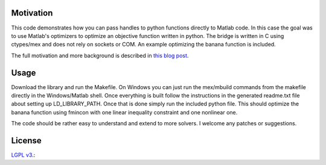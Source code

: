 Motivation
==========

This code demonstrates how you can pass handles to python functions directly to Matlab code. In this case the goal was to use Matlab's optimizers to optimize an objective function written in python.  The bridge is written in C using ctypes/mex and does not rely on sockets or COM.  An example optimizing the banana function is included.

The full motivation and more background is described in `this blog post <http://www.dirkgorissen.com/2012/02/06/bridging-python-and-matlab-passing-callbacks-and-optimization/>`_.

Usage
======

Download the library and run the Makefile.  On Windows you can just run the mex/mbuild commands from the makefile directly in the Windows/Matlab shell.  Once everything is built follow the instructions in the generated readme.txt file about setting up LD_LIBRARY_PATH. Once that is done simply run the included python file.  This should optimize the banana function using fmincon with one linear inequality constraint and one nonlinear one.

The code should be rather easy to understand and extend to more solvers. I welcome any patches or suggestions.

License
=======

`LGPL v3 <http://www.gnu.org/licenses/lgpl.html/>`_.: 